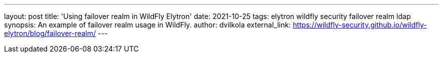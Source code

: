 ---
layout: post
title: 'Using failover realm in WildFly Elytron'
date: 2021-10-25
tags: elytron wildfly security failover realm ldap
synopsis: An example of failover realm usage in WildFly.
author: dvilkola
external_link: https://wildfly-security.github.io/wildfly-elytron/blog/failover-realm/
---
